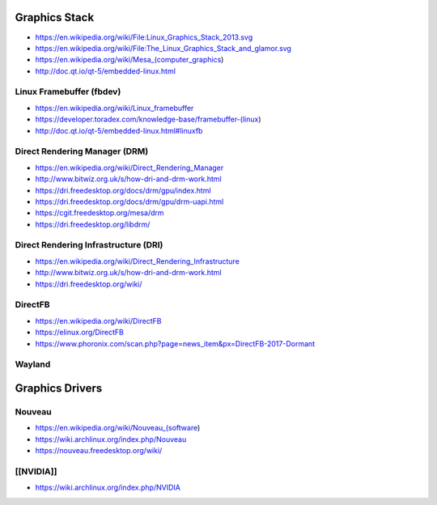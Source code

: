 Graphics Stack
==============

* https://en.wikipedia.org/wiki/File:Linux_Graphics_Stack_2013.svg

* https://en.wikipedia.org/wiki/File:The_Linux_Graphics_Stack_and_glamor.svg

* https://en.wikipedia.org/wiki/Mesa_(computer_graphics)

* http://doc.qt.io/qt-5/embedded-linux.html

Linux Framebuffer (fbdev)
-------------------------

* https://en.wikipedia.org/wiki/Linux_framebuffer

* https://developer.toradex.com/knowledge-base/framebuffer-(linux)

* http://doc.qt.io/qt-5/embedded-linux.html#linuxfb

Direct Rendering Manager (DRM)
------------------------------

* https://en.wikipedia.org/wiki/Direct_Rendering_Manager

* http://www.bitwiz.org.uk/s/how-dri-and-drm-work.html

* https://dri.freedesktop.org/docs/drm/gpu/index.html

* https://dri.freedesktop.org/docs/drm/gpu/drm-uapi.html

* https://cgit.freedesktop.org/mesa/drm

* https://dri.freedesktop.org/libdrm/

Direct Rendering Infrastructure (DRI)
-------------------------------------

* https://en.wikipedia.org/wiki/Direct_Rendering_Infrastructure

* http://www.bitwiz.org.uk/s/how-dri-and-drm-work.html

* https://dri.freedesktop.org/wiki/

DirectFB
--------

* https://en.wikipedia.org/wiki/DirectFB

* https://elinux.org/DirectFB

* https://www.phoronix.com/scan.php?page=news_item&px=DirectFB-2017-Dormant

Wayland
-------

Graphics Drivers
================

Nouveau
-------

* https://en.wikipedia.org/wiki/Nouveau_(software)

* https://wiki.archlinux.org/index.php/Nouveau

* https://nouveau.freedesktop.org/wiki/

[[NVIDIA]]
----------

* https://wiki.archlinux.org/index.php/NVIDIA
